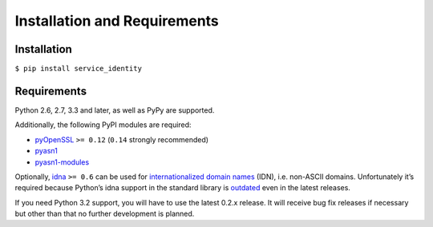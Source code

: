 =============================
Installation and Requirements
=============================


Installation
============

``$ pip install service_identity``


Requirements
============

Python 2.6, 2.7, 3.3 and later, as well as PyPy are supported.

Additionally, the following PyPI modules are required:

- pyOpenSSL_ ``>= 0.12`` (``0.14`` strongly recommended)
- pyasn1_
- pyasn1-modules_

Optionally, idna_ ``>= 0.6`` can be used for `internationalized domain names`_ (IDN), i.e. non-ASCII domains.
Unfortunately it’s required because Python’s idna support in the standard library is outdated_ even in the latest releases.

If you need Python 3.2 support, you will have to use the latest 0.2.x release.
It will receive bug fix releases if necessary but other than that no further development is planned.

.. _pyOpenSSL: https://pypi.python.org/pypi/pyOpenSSL/
.. _pyasn1-modules: https://pypi.python.org/pypi/pyasn1-modules/
.. _pyasn1: https://pypi.python.org/pypi/pyasn1/
.. _`internationalized domain names`: http://en.wikipedia.org/wiki/Internationalized_domain_name
.. _idna: https://pypi.python.org/pypi/idna/
.. _outdated: http://bugs.python.org/issue17305
